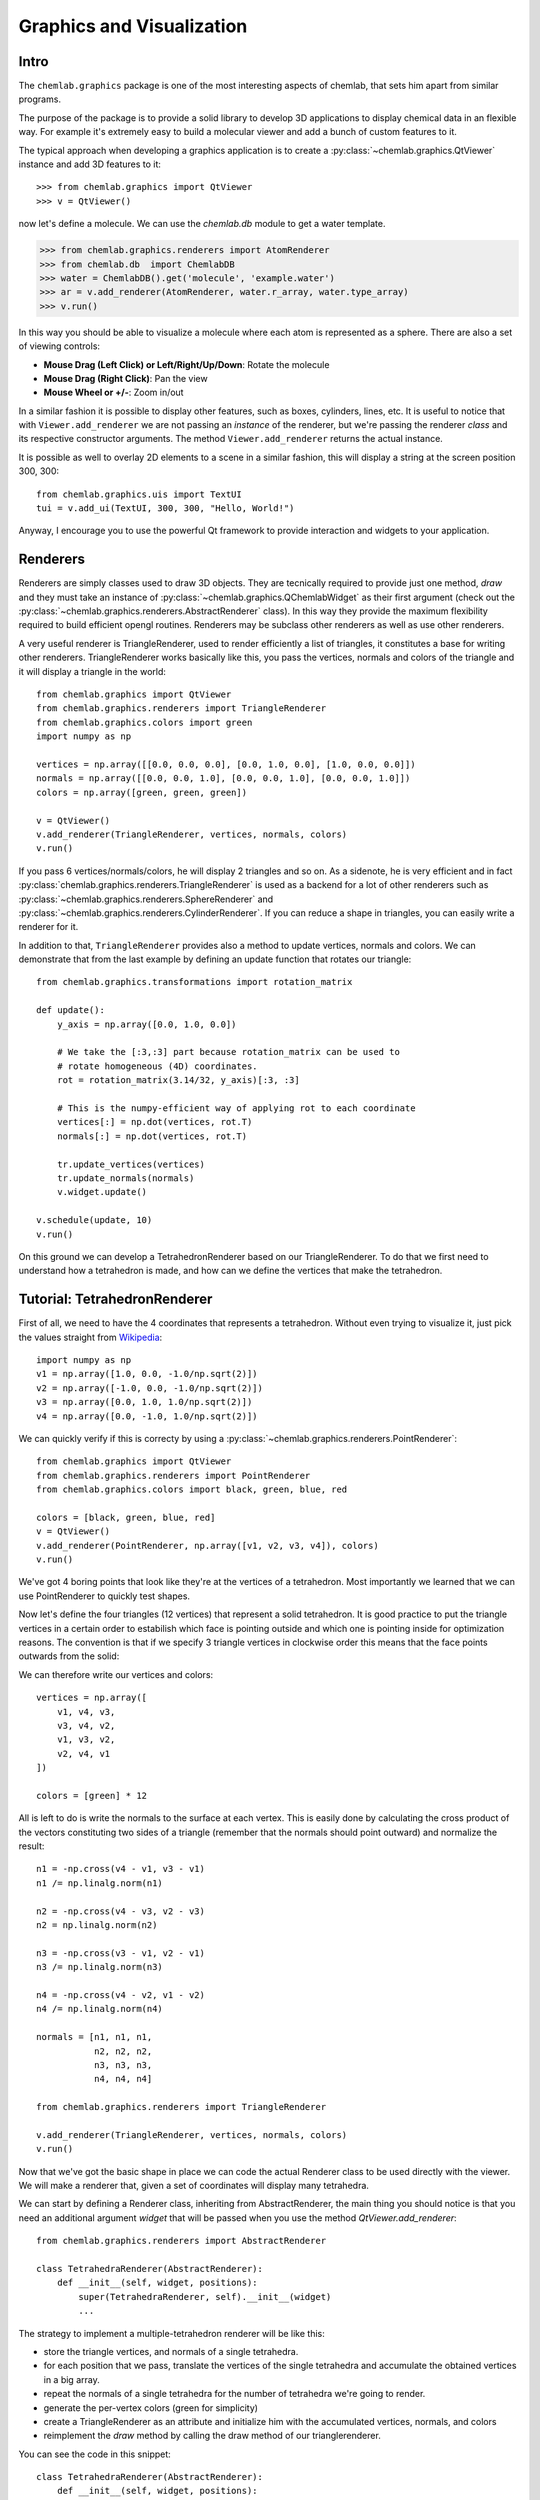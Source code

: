 ==========================
Graphics and Visualization
==========================

Intro
-----

The ``chemlab.graphics`` package is one of the most interesting
aspects of chemlab, that sets him apart from similar programs.

The purpose of the package is to provide a solid library to develop 3D
applications to display chemical data in an flexible way. For example
it's extremely easy to build a molecular viewer and add a bunch of
custom features to it.

The typical approach when developing a graphics application is to
create a :py:class:`~chemlab.graphics.QtViewer` instance and add 3D
features to it::

>>> from chemlab.graphics import QtViewer
>>> v = QtViewer()

now let's define a molecule. We can use the `chemlab.db` module to get a
water template.

>>> from chemlab.graphics.renderers import AtomRenderer
>>> from chemlab.db  import ChemlabDB
>>> water = ChemlabDB().get('molecule', 'example.water')
>>> ar = v.add_renderer(AtomRenderer, water.r_array, water.type_array)
>>> v.run()

.. image:: _static/graphics_water.png
    :width: 600px

In this way you should be able to visualize a molecule where each atom
is represented as a sphere. There are also a set of viewing controls:

- **Mouse Drag (Left Click) or Left/Right/Up/Down**:   Rotate the molecule

- **Mouse Drag (Right Click)**:  Pan the view
    
- **Mouse Wheel or +/-**:  Zoom in/out


In a similar fashion it is possible to display other features, such as
boxes, cylinders, lines, etc.  It is useful to notice that with
``Viewer.add_renderer`` we are not passing an *instance* of the renderer, but
we're passing the renderer *class* and its respective constructor
arguments. The method ``Viewer.add_renderer`` returns the actual
instance.

It is possible as well to overlay 2D elements to a scene in a similar
fashion, this will display a string at the screen position 300, 300::

    from chemlab.graphics.uis import TextUI
    tui = v.add_ui(TextUI, 300, 300, "Hello, World!")
    
Anyway, I encourage you to use the powerful Qt framework to provide
interaction and widgets to your application.

Renderers
---------

Renderers are simply classes used to draw 3D objects. They are
tecnically required to provide just one method, *draw* and they must
take an instance of :py:class:`~chemlab.graphics.QChemlabWidget` as
their first argument (check out the
:py:class:`~chemlab.graphics.renderers.AbstractRenderer` class). In
this way they provide the maximum flexibility required to build
efficient opengl routines. Renderers may be subclass other renderers
as well as use other renderers.

A very useful renderer is TriangleRenderer, used to render efficiently
a list of triangles, it constitutes a base for writing other
renderers. TriangleRenderer works basically like this, you pass the
vertices, normals and colors of the triangle and it will display a
triangle in the world::

    from chemlab.graphics import QtViewer
    from chemlab.graphics.renderers import TriangleRenderer
    from chemlab.graphics.colors import green
    import numpy as np
     
    vertices = np.array([[0.0, 0.0, 0.0], [0.0, 1.0, 0.0], [1.0, 0.0, 0.0]])
    normals = np.array([[0.0, 0.0, 1.0], [0.0, 0.0, 1.0], [0.0, 0.0, 1.0]])
    colors = np.array([green, green, green])
     
    v = QtViewer()
    v.add_renderer(TriangleRenderer, vertices, normals, colors)
    v.run()

.. image:: _static/graphics_triangle.png
	   :width: 600px
		   
If you pass 6 vertices/normals/colors, he will display 2 triangles and
so on. As a sidenote, he is very efficient and in fact
:py:class:`chemlab.graphics.renderers.TriangleRenderer` is used as a
backend for a lot of other renderers such as
:py:class:`~chemlab.graphics.renderers.SphereRenderer` and
:py:class:`~chemlab.graphics.renderers.CylinderRenderer`. If you can
reduce a shape in triangles, you can easily write a renderer for it.

In addition to that, ``TriangleRenderer`` provides also a method to update
vertices, normals and colors. We can demonstrate that from the last
example by defining an update function that rotates our triangle::
  
  from chemlab.graphics.transformations import rotation_matrix

  def update():
      y_axis = np.array([0.0, 1.0, 0.0])
      
      # We take the [:3,:3] part because rotation_matrix can be used to 
      # rotate homogeneous (4D) coordinates. 
      rot = rotation_matrix(3.14/32, y_axis)[:3, :3]
   
      # This is the numpy-efficient way of applying rot to each coordinate
      vertices[:] = np.dot(vertices, rot.T)
      normals[:] = np.dot(vertices, rot.T)
      
      tr.update_vertices(vertices)
      tr.update_normals(normals)
      v.widget.update()
   
  v.schedule(update, 10)
  v.run()

On this ground we can develop a TetrahedronRenderer based on our
TriangleRenderer. To do that we first need to understand how a
tetrahedron is made, and how can we define the vertices that make the
tetrahedron.

Tutorial: TetrahedronRenderer
-----------------------------

First of all, we need to have the 4 coordinates that represents a
tetrahedron. Without even trying to visualize it, just pick the values
straight from `Wikipedia <http://en.wikipedia.org/wiki/Tetrahedron>`_::

    import numpy as np
    v1 = np.array([1.0, 0.0, -1.0/np.sqrt(2)])
    v2 = np.array([-1.0, 0.0, -1.0/np.sqrt(2)])
    v3 = np.array([0.0, 1.0, 1.0/np.sqrt(2)])
    v4 = np.array([0.0, -1.0, 1.0/np.sqrt(2)])
    
We can quickly verify if this is correcty by using a
:py:class:`~chemlab.graphics.renderers.PointRenderer`::
   
    from chemlab.graphics import QtViewer
    from chemlab.graphics.renderers import PointRenderer
    from chemlab.graphics.colors import black, green, blue, red

    colors = [black, green, blue, red]
    v = QtViewer()
    v.add_renderer(PointRenderer, np.array([v1, v2, v3, v4]), colors)
    v.run()

We've got 4 boring points that look like they're at the vertices of a
tetrahedron. Most importantly we learned that we can use PointRenderer
to quickly test shapes.

Now let's define the four triangles (12 vertices) that represent a
solid tetrahedron. It is good practice to put the triangle vertices in
a certain order to estabilish which face is pointing outside and which
one is pointing inside for optimization reasons. The convention is
that if we specify 3 triangle vertices in clockwise order this means
that the face points outwards from the solid:
   
.. image:: _static/tetrahedron_vertices.png
          :width: 300px


We can therefore write our vertices and colors::

    vertices = np.array([
        v1, v4, v3,
        v3, v4, v2,
        v1, v3, v2,
        v2, v4, v1
    ])
    
    colors = [green] * 12
    
All is left to do is write the normals to the surface at each
vertex. This is easily done by calculating the cross product of the
vectors constituting two sides of a triangle (remember that the
normals should point outward) and normalize the result::
  
    n1 = -np.cross(v4 - v1, v3 - v1)
    n1 /= np.linalg.norm(n1)
    
    n2 = -np.cross(v4 - v3, v2 - v3)
    n2 = np.linalg.norm(n2)
    
    n3 = -np.cross(v3 - v1, v2 - v1)
    n3 /= np.linalg.norm(n3)
    
    n4 = -np.cross(v4 - v2, v1 - v2)
    n4 /= np.linalg.norm(n4)

    normals = [n1, n1, n1, 
               n2, n2, n2,
               n3, n3, n3,
               n4, n4, n4]
   
    from chemlab.graphics.renderers import TriangleRenderer
    
    v.add_renderer(TriangleRenderer, vertices, normals, colors)
    v.run()

Now that we've got the basic shape in place we can code the actual
Renderer class to be used directly with the viewer. We will make a
renderer that, given a set of coordinates will display many tetrahedra.

We can start by defining a Renderer class, inheriting from
AbstractRenderer, the main thing you should notice is that you need an
additional argument `widget` that will be passed when you use the
method `QtViewer.add_renderer`::


    from chemlab.graphics.renderers import AbstractRenderer
    
    class TetrahedraRenderer(AbstractRenderer):
        def __init__(self, widget, positions):
            super(TetrahedraRenderer, self).__init__(widget)
            ...

The strategy to implement a multiple-tetrahedron renderer will be like
this:

- store the triangle vertices, and normals of a single tetrahedra.
- for each position that we pass, translate the vertices of the single
  tetrahedra and accumulate the obtained vertices in a big array.
- repeat the normals of a single tetrahedra for the number of
  tetrahedra we're going to render.
- generate the per-vertex colors (green for simplicity)
- create a TriangleRenderer as an attribute and initialize him with
  the accumulated vertices, normals, and colors
- reimplement the *draw* method by calling the draw method of our
  trianglerenderer.
  
You can see the code in this snippet::

    class TetrahedraRenderer(AbstractRenderer):
        def __init__(self, widget, positions):
            super(TetrahedraRenderer, self).__init__(widget)
            
            v1 = np.array([1.0, 0.0, -1.0/np.sqrt(2)])
            v2 = np.array([-1.0, 0.0, -1.0/np.sqrt(2)])
            v3 = np.array([0.0, 1.0, 1.0/np.sqrt(2)])
            v4 = np.array([0.0, -1.0, 1.0/np.sqrt(2)])
     
            positions = np.array(positions)
            
            # Vertices of a single tetrahedra
            self._th_vertices = np.array([
                v1, v4, v3,
                v3, v4, v2,
                v1, v3, v2,
                v2, v4, v1
            ])
            
            self._th_normals = np.array([
                n1, n1, n1,
                n2, n2, n2,
                n3, n3, n3,
                n4, n4, n4])
            
            self.n_tetra = len(positions)
            
            tot_vertices = []
            for pos in positions:
                tot_vertices.extend(self._th_vertices + pos)
            
	    # Refer to numpy.tile, this simply repeats the elements
            # of the array in an efficient manner.
            tot_normals = np.tile(self._th_normals, (self.n_tetra, 1))
            tot_colors = [green] * self.n_tetra * 12
            
	    # !NOTICE! that we have to pass widget as the first argument
            self.tr = TriangleRenderer(widget, tot_vertices,
                                      tot_normals, tot_colors)
            
        def draw(self):
            self.tr.draw()

To demostrate let's draw a grid of 125 tetrahedra::


    positions = []
     
    for x in range(5):
        for y in range(5):
            for z in range(5):
                positions.append([float(x)*2, float(y)*2, float(z)*2])
     
    v.add_renderer(TetrahedraRenderer, positions)
    v.widget.camera.position = np.array([0.0, 0.0, 20.0])
    v.run()

.. image:: _static/tetrahedra_final.png
	   :width: 600px
		  

If you had any problem with the tutorial or you want to implement
other kind of renderers don't exitate to contact me. The full code of
this tutorial is in `chemlab/examples/tetrahedra_tutorial.py`.
